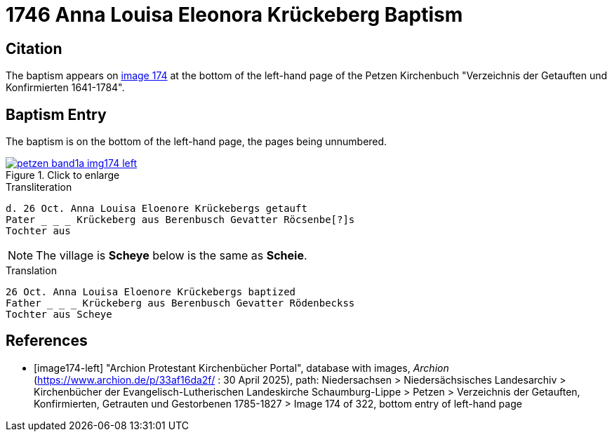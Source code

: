 = 1746 Anna Louisa Eleonora Krückeberg Baptism 
:page-role: doc-width

== Citation

The baptism appears on <<image174-left, image 174>> at the bottom of the left-hand
page of the Petzen Kirchenbuch "Verzeichnis der Getauften und Konfirmierten 1641-1784".

== Baptism Entry

The baptism is on the bottom of the left-hand page, the pages being unnumbered.

image::petzen-band1a-img174-left.jpg[align=left,title="Click to enlarge",link=self]

.Transliteration
....
d. 26 Oct. Anna Louisa Eloenore Krückebergs getauft
Pater _ _ _ Krückeberg aus Berenbusch Gevatter Röcsenbe[?]s
Tochter aus 
....

NOTE: The village is **Scheye** below is the same as **Scheie**.

.Translation
....
26 Oct. Anna Louisa Eloenore Krückebergs baptized
Father _ _ _ Krückeberg aus Berenbusch Gevatter Rödenbeckss
Tochter aus Scheye
....


[bibliography]
== References

* [[[image174-left]]] "Archion Protestant Kirchenbücher Portal", database with images, _Archion_ (https://www.archion.de/p/33af16da2f/ :
30 April 2025), path: Niedersachsen > Niedersächsisches Landesarchiv > Kirchenbücher der Evangelisch-Lutherischen Landeskirche Schaumburg-Lippe >
Petzen > Verzeichnis der Getauften, Konfirmierten, Getrauten und Gestorbenen 1785-1827 > Image 174 of 322, bottom entry of left-hand page
